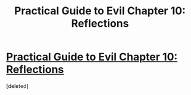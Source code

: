 #+TITLE: Practical Guide to Evil Chapter 10: Reflections

* [[https://practicalguidetoevil.wordpress.com/2020/02/11/chapter-10reflections/][Practical Guide to Evil Chapter 10: Reflections]]
:PROPERTIES:
:Score: 1
:DateUnix: 1581416497.0
:DateShort: 2020-Feb-11
:END:
[deleted]

